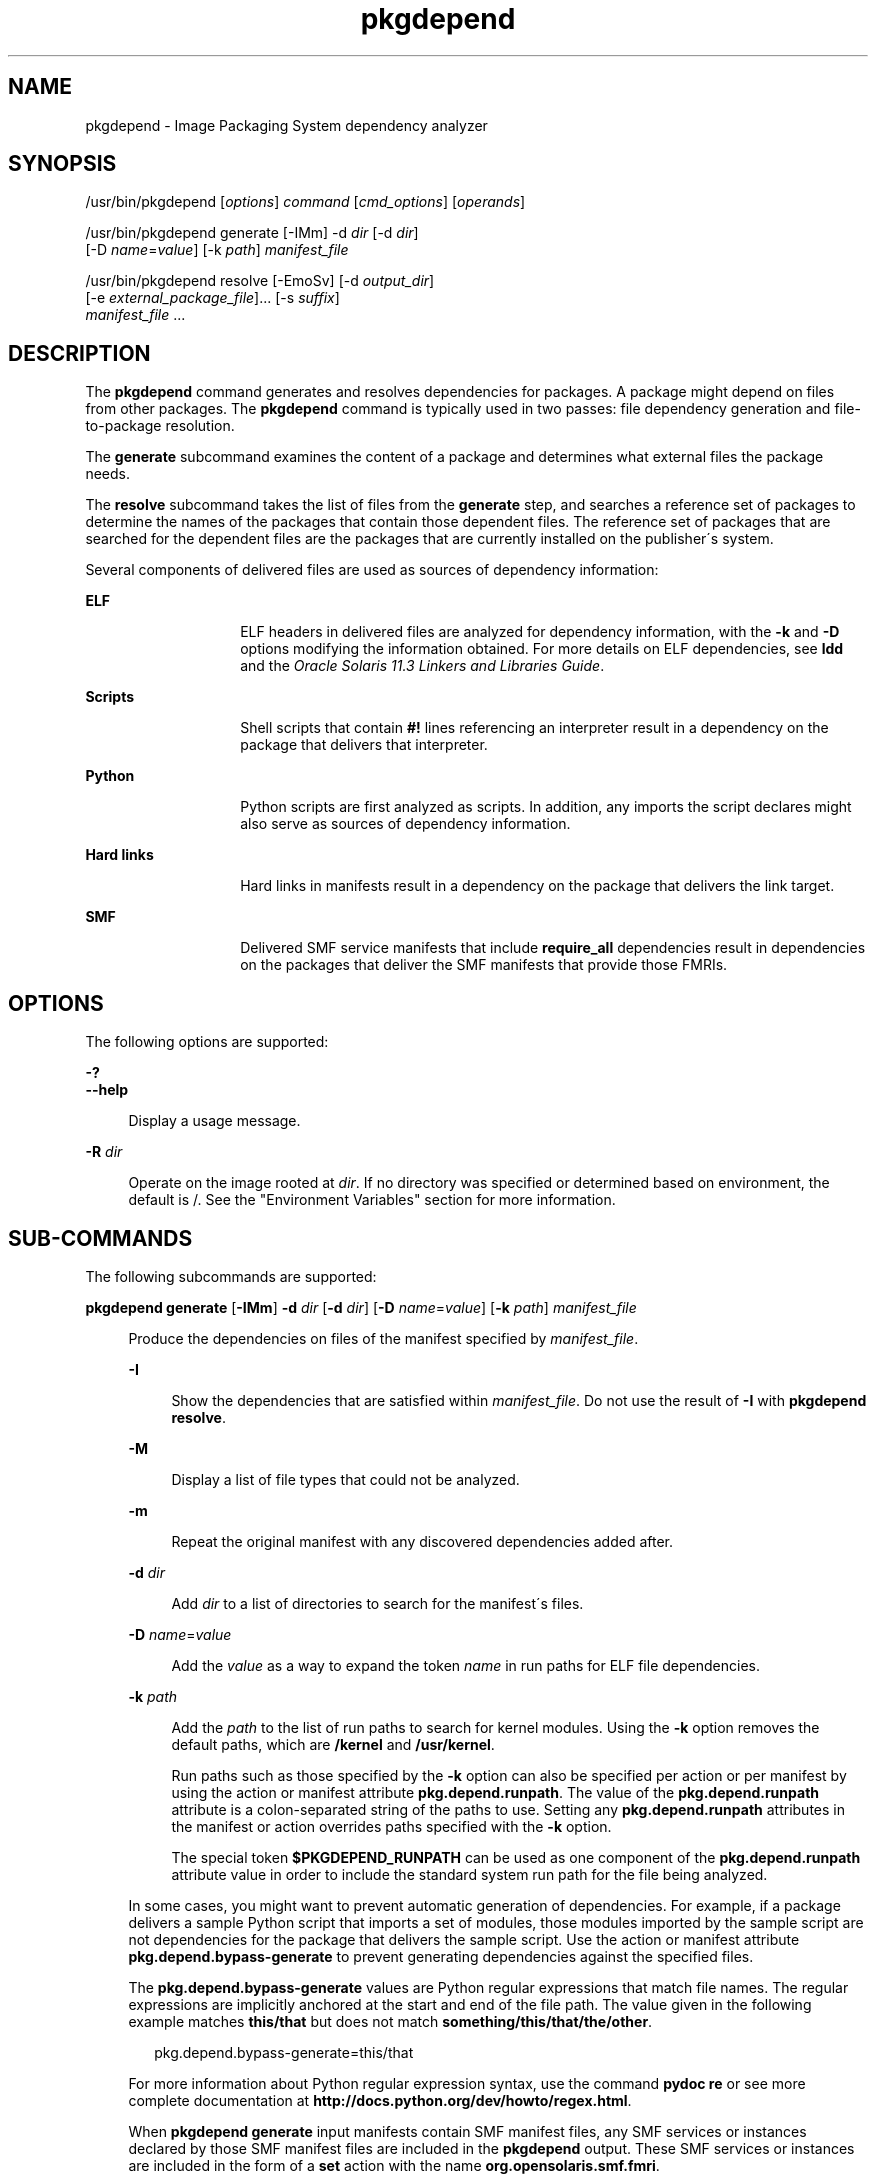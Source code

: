 '\" te
.\" Copyright (c) 2007, 2015, Oracle and/or its affiliates. All rights reserved.
.TH pkgdepend 1 "28 Jan 2015" "SunOS 5.11" "User Commands"
.SH NAME
pkgdepend \- Image Packaging System dependency analyzer

.SH SYNOPSIS


.LP
.nf
/usr/bin/pkgdepend [\fIoptions\fR] \fIcommand\fR [\fIcmd_options\fR] [\fIoperands\fR]
.fi


.LP
.nf
/usr/bin/pkgdepend generate [-IMm] -d \fIdir\fR [-d \fIdir\fR]
    [-D \fIname\fR=\fIvalue\fR] [-k \fIpath\fR] \fImanifest_file\fR
.fi


.LP
.nf
/usr/bin/pkgdepend resolve [-EmoSv] [-d \fIoutput_dir\fR]
    [-e \fIexternal_package_file\fR]\&.\&.\&. [-s \fIsuffix\fR]
    \fImanifest_file\fR \&.\&.\&.
.fi

.SH DESCRIPTION

.sp
.LP
The \fBpkgdepend\fR command generates and resolves dependencies for packages\&. A package might depend on files from other packages\&. The \fBpkgdepend\fR command is typically used in two passes: file dependency generation and file-to-package resolution\&.

.sp
.LP
The \fBgenerate\fR subcommand examines the content of a package and determines what external files the package needs\&.

.sp
.LP
The \fBresolve\fR subcommand takes the list of files from the \fBgenerate\fR step, and searches a reference set of packages to determine the names of the packages that contain those dependent files\&. The reference set of packages that are searched for the dependent files are the packages that are currently installed on the publisher\'s system\&.

.sp
.LP
Several components of delivered files are used as sources of dependency information:

.sp
.ne 2
.mk
.na
\fBELF\fR
.ad
.RS 14n
.rt
ELF headers in delivered files are analyzed for dependency information, with the \fB-k\fR and \fB-D\fR options modifying the information obtained\&. For more details on ELF dependencies, see \fBldd\fR and the \fIOracle Solaris 11\&.3 Linkers and Libraries Guide\fR\&. 
.RE

.sp
.ne 2
.mk
.na
\fBScripts\fR
.ad
.RS 14n
.rt
Shell scripts that contain \fB#!\fR lines referencing an interpreter result in a dependency on the package that delivers that interpreter\&.
.RE

.sp
.ne 2
.mk
.na
\fBPython\fR
.ad
.RS 14n
.rt
Python scripts are first analyzed as scripts\&. In addition, any imports the script declares might also serve as sources of dependency information\&.
.RE

.sp
.ne 2
.mk
.na
\fBHard links\fR
.ad
.RS 14n
.rt
Hard links in manifests result in a dependency on the package that delivers the link target\&.
.RE

.sp
.ne 2
.mk
.na
\fBSMF\fR
.ad
.RS 14n
.rt
Delivered SMF service manifests that include \fBrequire_all\fR dependencies result in dependencies on the packages that deliver the SMF manifests that provide those FMRIs\&.
.RE


.SH OPTIONS

.sp
.LP
The following options are supported:

.sp
.ne 2
.mk
.na
\fB\fB-?\fR\fR
.ad
.br
.na
\fB\fB--help\fR\fR
.ad
.br
.sp .6
.RS 4n
Display a usage message\&.
.RE


.sp
.ne 2
.mk
.na
\fB\fB-R\fR \fIdir\fR\fR
.ad
.br
.sp .6
.RS 4n
Operate on the image rooted at \fIdir\fR\&. If no directory was specified or determined based on environment, the default is /\&. See the "Environment Variables" section for more information\&.
.RE


.SH SUB-COMMANDS

.sp
.LP
The following subcommands are supported:

.sp
.ne 2
.mk
.na
\fB\fBpkgdepend generate\fR [\fB-IMm\fR] \fB-d\fR \fIdir\fR [\fB-d\fR \fIdir\fR] [\fB-D\fR \fIname\fR=\fIvalue\fR] [\fB-k\fR \fIpath\fR] \fImanifest_file\fR\fR
.ad
.br
.sp .6
.RS 4n
Produce the dependencies on files of the manifest specified by \fImanifest_file\fR\&.
.sp
.sp
.ne 2
.mk
.na
\fB\fB-I\fR\fR
.ad
.br
.sp .6
.RS 4n
Show the dependencies that are satisfied within \fImanifest_file\fR\&. Do not use the result of \fB-I\fR with \fBpkgdepend resolve\fR\&.
.RE

.sp
.ne 2
.mk
.na
\fB\fB-M\fR\fR
.ad
.br
.sp .6
.RS 4n
Display a list of file types that could not be analyzed\&.
.RE

.sp
.ne 2
.mk
.na
\fB\fB-m\fR\fR
.ad
.br
.sp .6
.RS 4n
Repeat the original manifest with any discovered dependencies added after\&.
.RE

.sp
.ne 2
.mk
.na
\fB\fB-d\fR \fIdir\fR\fR
.ad
.br
.sp .6
.RS 4n
Add \fIdir\fR to a list of directories to search for the manifest\'s files\&.
.RE

.sp
.ne 2
.mk
.na
\fB\fB-D\fR \fIname\fR=\fIvalue\fR\fR
.ad
.br
.sp .6
.RS 4n
Add the \fIvalue\fR as a way to expand the token \fIname\fR in run paths for ELF file dependencies\&.
.RE

.sp
.ne 2
.mk
.na
\fB\fB-k\fR \fIpath\fR\fR
.ad
.br
.sp .6
.RS 4n
Add the \fIpath\fR to the list of run paths to search for kernel modules\&. Using the \fB-k\fR option removes the default paths, which are \fB/kernel\fR and \fB/usr/kernel\fR\&.
.sp
Run paths such as those specified by the \fB-k\fR option can also be specified per action or per manifest by using the action or manifest attribute \fBpkg\&.depend\&.runpath\fR\&. The value of the \fBpkg\&.depend\&.runpath\fR attribute is a colon-separated string of the paths to use\&. Setting any \fBpkg\&.depend\&.runpath\fR attributes in the manifest or action overrides paths specified with the \fB-k\fR option\&.
.sp
The special token \fB$PKGDEPEND_RUNPATH\fR can be used as one component of the \fBpkg\&.depend\&.runpath\fR attribute value in order to include the standard system run path for the file being analyzed\&.
.RE

In some cases, you might want to prevent automatic generation of dependencies\&. For example, if a package delivers a sample Python script that imports a set of modules, those modules imported by the sample script are not dependencies for the package that delivers the sample script\&. Use the action or manifest attribute \fBpkg\&.depend\&.bypass-generate\fR to prevent generating dependencies against the specified files\&.
.sp
The \fBpkg\&.depend\&.bypass-generate\fR values are Python regular expressions that match file names\&. The regular expressions are implicitly anchored at the start and end of the file path\&. The value given in the following example matches \fBthis/that\fR but does not match \fBsomething/this/that/the/other\fR\&.
.sp
.sp
.in +2
.nf
pkg\&.depend\&.bypass-generate=this/that
.fi
.in -2
.sp
For more information about Python regular expression syntax, use the command \fBpydoc re\fR or see more complete documentation at \fBhttp://docs\&.python\&.org/dev/howto/regex\&.html\fR\&.
.sp
When \fBpkgdepend generate\fR input manifests contain SMF manifest files, any SMF services or instances declared by those SMF manifest files are included in the \fBpkgdepend\fR output\&. These SMF services or instances are included in the form of a \fBset\fR action with the name \fBorg\&.opensolaris\&.smf\&.fmri\fR\&.
.RE

.sp
.ne 2
.mk
.na
\fB\fBpkgdepend resolve\fR [\fB-EmoSv\fR] [\fB-d\fR \fIoutput_dir\fR] [\fB-e\fR \fIexternal_package_file\fR]\&.\&.\&. [\fB-s\fR \fIsuffix\fR] \fImanifest_file\fR \&.\&.\&.\fR
.ad
.br
.sp .6
.RS 4n
Transform dependencies on files into dependencies on the packages that deliver those files\&. Dependencies are first resolved against the manifests given on the command line and then against the packages installed on the system\&. By default, the dependencies for each manifest are placed in a file named \fB\fImanifest_file\fR\&.res\fR\&.
.sp
.ne 2
.mk
.na
\fB\fB-e\fR \fIexternal_package_file\fR\fR
.ad
.br
.sp .6
.RS 4n
Only resolve against packages from the system whose names match a pattern in \fIexternal_package_file\fR\&. This option can be specified multiple times\&. The \fB-e\fR option cannot be used with the \fB-S\fR option\&.
.RE

.sp
.ne 2
.mk
.na
\fB\fB-E\fR\fR
.ad
.br
.sp .6
.RS 4n
If \fB-e\fR is specified, show the packages that were expected to be external dependencies but were not external dependencies\&. Packages that were expected to be external dependencies are packages from the system whose names match a pattern in \fIexternal_package_file\fR\&.
.sp
If \fB-e\fR is not specified, show the external dependencies of the resolved packages\&. External dependencies of the resolved packages are packages not named on the command line that are targets of dependencies in the resolved packages\&.
.RE

.sp
.ne 2
.mk
.na
\fB\fB-m\fR\fR
.ad
.br
.sp .6
.RS 4n
Repeat the manifest, with any dependencies produced by the \fBgenerate\fR step removed, before adding the resolved dependencies\&.
.RE

.sp
.ne 2
.mk
.na
\fB\fB-o\fR\fR
.ad
.br
.sp .6
.RS 4n
Write the results to standard output\&. This option is intended for human consumption\&. Appending this output to a file might result in an invalid manifest\&. The \fB-d\fR or \fB-s\fR options are strongly recommended instead of \fB-o\fR for use in a pipeline for manifest processing\&.
.RE

.sp
.ne 2
.mk
.na
\fB\fB-d\fR \fIoutput_dir\fR\fR
.ad
.br
.sp .6
.RS 4n
Write the resolved dependencies for each manifest provided in a separate file in \fIoutput_dir\fR\&. By default, each file has the same base name as the manifest that was the source of the dependencies written to that file\&.
.RE

.sp
.ne 2
.mk
.na
\fB\fB-s\fR \fIsuffix\fR\fR
.ad
.br
.sp .6
.RS 4n
For each output file, append \fIsuffix\fR to the base name of the file that was the source of the resolved dependencies\&. If \fIsuffix\fR is not \fI\&.suffix\fR, a period (\&.) is prepended to \fIsuffix\fR\&.
.RE

.sp
.ne 2
.mk
.na
\fB\fB-S\fR\fR
.ad
.br
.sp .6
.RS 4n
Only resolve against the manifests given on the command line and not against the manifests installed on the system\&.
.RE

.sp
.ne 2
.mk
.na
\fB\fB-v\fR\fR
.ad
.br
.sp .6
.RS 4n
Include additional package dependency debugging metadata\&.
.RE

.RE


.SH EXAMPLES

.LP
\fBExample 1\fR Generate Dependencies

.sp
.LP
Generate the dependencies for the manifest written in \fBfoo\fR, whose content directory is in \fB\&./bar/baz\fR, and store the results in \fBfoo\&.fdeps\&.\fR

.sp
.in +2
.nf
$ \fBpkgdepend generate -d \&./bar/baz foo > foo\&.fdeps\fR
.fi
.in -2
.sp

.LP
\fBExample 2\fR Resolve Dependencies

.sp
.LP
Resolve the file dependencies in \fBfoo\&.fdeps\fR and \fBbar\&.fdeps\fR against each other and against the packages currently installed on the system\&.

.sp
.in +2
.nf
$ \fBpkgdepend resolve foo\&.fdeps bar\&.fdeps\fR
$ \fBls *\&.res\fR
foo\&.fdeps\&.res    bar\&.fdeps\&.res
.fi
.in -2
.sp

.LP
\fBExample 3\fR Generate and Resolve Dependencies For Two Manifests

.sp
.LP
Generate the file dependencies for two manifests (\fBfoo\fR and \fBbar\fR) and retain all the information in the original manifests\&. Then resolve the file dependencies and place the resulting manifests in \fB\&./res\fR\&. These resulting manifests can be used with \fBpkgsend publish\fR\&.

.sp
.in +2
.nf
$ \fBpkgdepend generate -d /proto/foo -m foo > \&./deps/foo\fR
$ \fBpkgdepend generate -d /proto/bar -m bar > \&./deps/bar\fR
$ \fBpkgdepend resolve -m -d \&./res \&./deps/foo \&./deps/bar\fR
$ \fBls \&./res\fR
foo    bar
.fi
.in -2
.sp

.LP
\fBExample 4\fR Add Values To Tokens For ELF File Dependencies

.sp
.LP
Replace all \fBPLATFORM\fR tokens in the run paths in ELF files with \fBsun4v\fR and \fBsun4u\fR while generating the dependencies for the manifest written in \fBfoo\fR whose content directory is in /\&.

.sp
.in +2
.nf
$ \fBpkgdepend generate -d / -D \'PLATFORM=sun4v\' \e\fR
\fB-D \'PLATFORM=sun4u\' foo\fR
.fi
.in -2
.sp

.LP
\fBExample 5\fR Specify a Kernel Module Directory

.sp
.LP
Specify \fB/kmod\fR as the directory in which to find kernel modules when generating the dependencies for the manifest written in \fBfoo\fR whose content directory is in /\&.

.sp
.in +2
.nf
$ \fBpkgdepend generate -d / -k /kmod foo\fR
.fi
.in -2
.sp

.LP
\fBExample 6\fR Bypass Dependency Generation

.sp
.LP
Append \fBopt/python\fR to the standard Python run path for a given Python script, and bypass dependency generation against all Python modules called \fBtest\fR for a file delivered as \fBopt/python/foo/file\&.py\fR\&.

.sp
.LP
Avoid generating dependencies against any file delivered in \fBusr/lib/python2\&.7/vendor-packages/xdg\fR\&.

.sp
.in +2
.nf
$ \fBcat manifest\&.py\fR
set name=pkg\&.fmri value=pkg:/mypackage@1\&.0,1\&.0
set name=pkg\&.summary value="My test package"
dir path=opt mode=0755 group=sys owner=root
dir path=opt/python mode=0755 group=sys owner=root
dir path=opt/python/foo mode=0755 group=sys owner=root
file path=opt/python/__init__\&.py mode=0644 group=sys owner=root
file path=opt/python/foo/__init__\&.py mode=0644 group=sys owner=root
#
# Add runpath and bypass-generate attributes:
#
file path=opt/python/foo/file\&.py mode=0644 group=sys owner=root \e
    pkg\&.depend\&.bypass-generate=\&.*/test\&.py\&.* \e
    pkg\&.depend\&.bypass-generate=\&.*/testmodule\&.so \e
    pkg\&.depend\&.bypass-generate=\&.*/test\&.so \e
    pkg\&.depend\&.bypass-generate=usr/lib/python2\&.7/vendor-packages/xdg/\&.* \e
    pkg\&.depend\&.runpath=$PKGDEPEND_RUNPATH:/opt/python

$ \fBpkgdepend generate -d proto manifest\&.py\fR
.fi
.in -2
.sp

.SH ENVIRONMENT VARIABLES

.sp
.ne 2
.mk
.na
\fB\fBPKG_IMAGE\fR\fR
.ad
.RS 13n
.rt
Specifies the directory that contains the image to use for package operations\&. This value is ignored if \fB-R\fR is specified\&.
.RE


.SH EXIT STATUS

.sp
.LP
The following exit values are returned:

.sp
.ne 2
.mk
.na
\fB\fB0\fR\fR
.ad
.RS 6n
.rt
Everything worked\&.
.RE

.sp
.ne 2
.mk
.na
\fB\fB1\fR\fR
.ad
.RS 6n
.rt
An error occurred\&.
.RE

.sp
.ne 2
.mk
.na
\fB\fB2\fR\fR
.ad
.RS 6n
.rt
Invalid command line options were specified\&.
.RE

.sp
.ne 2
.mk
.na
\fB\fB99\fR\fR
.ad
.RS 6n
.rt
An unanticipated exception occurred\&.
.RE


.SH ATTRIBUTES

.sp
.LP
See \fBattributes\fR(5) for descriptions of the following attributes:

.sp
.TS
tab() box;
cw(2.75i) |cw(2.75i) 
lw(2.75i) |lw(2.75i) 
.
ATTRIBUTE TYPEATTRIBUTE VALUE
_
Availability\fBpackage/pkg\fR
_
Interface StabilityUncommitted
.TE

.SH SEE ALSO

.sp
.LP
\fBpkg\fR(5)

.sp
.LP
\fBhttps://java\&.net/projects/ips/pages/Home\fR
